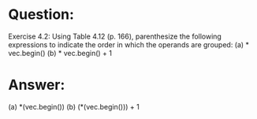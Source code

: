 * Question:
Exercise 4.2: Using Table 4.12 (p. 166), parenthesize the following expressions to indicate the order in which the operands are grouped:
(a) * vec.begin()
(b) * vec.begin() + 1

* Answer:
(a) *(vec.begin())
(b) (*(vec.begin())) + 1
